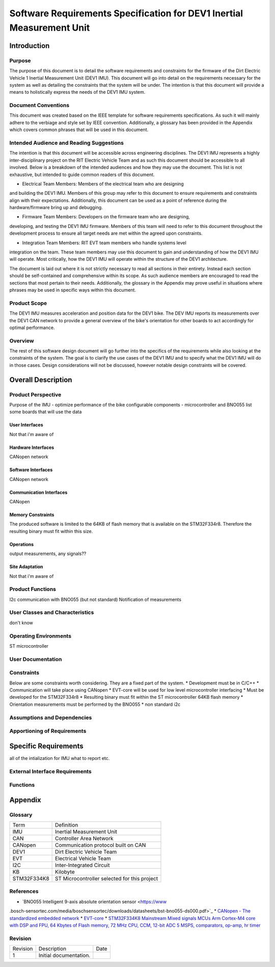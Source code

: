 ======================================================================
Software Requirements Specification for DEV1 Inertial Measurement Unit
======================================================================


Introduction
============

Purpose
-------
The purpose of this document is to detail the software requirements and
constraints for the firmware of the Dirt Electric Vehicle 1 Inertial
Measurement Unit (DEV1 IMU). This document will go into detail on the
requirements necessary for the system as well as detailing the constraints that
the system will be under. The intention is that this document will provide a
means to holistically express the needs of the DEV1 IMU system.

Document Conventions
--------------------
This document was created based on the IEEE template for software requirements
specifications. As such it will mainly adhere to the verbiage and style set by
IEEE convention. Additionally, a glossary has been provided in the Appendix
which covers common phrases that will be used in this document.

Intended Audience and Reading Suggestions
-----------------------------------------
The intention is that this document will be accessible across engineering
disciplines. The DEV1 IMU represents a highly inter-disciplinary project on the
RIT Electric Vehicle Team and as such this document should be accessible to all
involved. Below is a breakdown of the intended audiences and how they may use
the document. This list is not exhaustive, but intended to guide common readers
of this document.

* Electrical Team Members: Members of the electrical team who are designing
and building the DEV1 IMU. Members of this group may refer to this document to
ensure requirements and constraints align with their expectations. Additionally,
this document can be used as a point of reference during the hardware/firmware
bring up and debugging.

* Firmware Team Members: Developers on the firmware team who are designing,
developing, and testing the DEV1 IMU firmware. Members of this team will need to
refer to this document throughout the development process to ensure all target 
needs are met within the agreed upon constraints.

* Integration Team Members: RIT EVT team members who handle systems level
integration on the team. These team members may use this document to gain and 
understanding of how the DEV1 IMU will operate. Most critically, how the DEV1 
IMU will operate within the structure of the DEV1 architecture.

The document is laid out where it is not strictly necessary to read all sections
in their entirety. Instead each section should be self-contained and 
comprehensive within its scope. As such audience members are encouraged to read 
the sections that most pertain to their needs. Additionally, the glossary in the
Appendix may prove useful in situations where phrases may be used in specific 
ways within this document.

Product Scope
-------------

The DEV1 IMU measures acceleration and position data for the DEV1 bike. The
DEV IMU reports its measurements over the DEV1 CAN network to provide a
general overview of the bike's orientation for other boards to act
accordingly for optimal performance.

Overview
--------

The rest of this software design document will go further into the specifics of 
the requirements while also looking at the constraints of the system. The goal 
is to clarify the use cases of the DEV1 IMU and to specify what the DEV1 IMU 
will do in those cases. Design considerations will not be discussed, however 
notable design constraints will be covered.


Overall Description
===================

Product Perspective
-------------------

Purpose of the IMU - optimize performance of the bike
configurable components - microcontroller and BNO055
list some boards that will use the data



User Interfaces
~~~~~~~~~~~~~~~

Not that i'm aware of


Hardware Interfaces
~~~~~~~~~~~~~~~~~~~

CANopen network


Software Interfaces
~~~~~~~~~~~~~~~~~~~

CANopen network


Communication Interfaces
~~~~~~~~~~~~~~~~~~~~~~~~

CANopen


Memory Constraints
~~~~~~~~~~~~~~~~~~

The produced software is limited to the 64KB of flash memory that is available
on the STM32F334r8. Therefore the resulting binary must fit within this size.


Operations
~~~~~~~~~~

output measurements, any signals??


Site Adaptation
~~~~~~~~~~~~~~~

Not that i'm aware of


Product Functions
-----------------

I2c communication with BNO055 (but not standard)
Notification of measurements


User Classes and Characteristics
--------------------------------
don't know

Operating Environments
----------------------
ST microcontroller


User Documentation
------------------



Constraints
-----------

Below are some constraints worth considering. They are a fixed part of the
system.
* Development must be in C/C++
* Communication will take place using CANopen
* EVT-core will be used for low level microcontroller interfacing
* Must be developed for the STM32F334r8
* Resulting binary must fit within the ST microcontroller 64KB flash memory
* Orientation measurements must be performed by the BNO055
* non standard i2c

Assumptions and Dependencies
----------------------------

Apportioning of Requirements
----------------------------


Specific Requirements
=====================
all of the intialization for IMU
what to report etc.

External Interface Requirements
-------------------------------


Functions
---------


Appendix
========

Glossary
--------

===========   ===========================================
Term          Definition
-----------   -------------------------------------------
IMU           Inertial Measurement Unit
CAN           Controller Area Network
CANopen       Communication protocol built on CAN
DEV1          Dirt Electric Vehicle Team
EVT           Electrical Vehicle Team
I2C           Inter-Integrated Circuit
KB            Kilobyte
STM32F334K8   ST Microcontroller selected for this project
===========   ===========================================

References
----------
* `BNO055 Intelligent 9-axis absolute orientation sensor <https://www
.bosch-sensortec.com/media/boschsensortec/downloads/datasheets/bst-bno055-ds000.pdf>`_
* `CANopen - The standardized embedded network <https://www.can-cia.org/canopen/>`_
* `EVT-core <https://evt-core.readthedocs.io/en/latest/>`_
* `STM32F334K8 Mainstream Mixed signals MCUs Arm Cortex-M4 core with DSP and
FPU, 64 Kbytes of Flash memory, 72 MHz CPU, CCM, 12-bit ADC 5 MSPS, comparators, op-amp, hr timer <https://www.st.com/en/microcontrollers-microprocessors/stm32f334k8.html#documentation>`_

Revision
--------

========    ============================          ==========
Revision    Description                           Date
--------    ----------------------------          ----------
1           Initial documentation.
========    ============================          ==========
